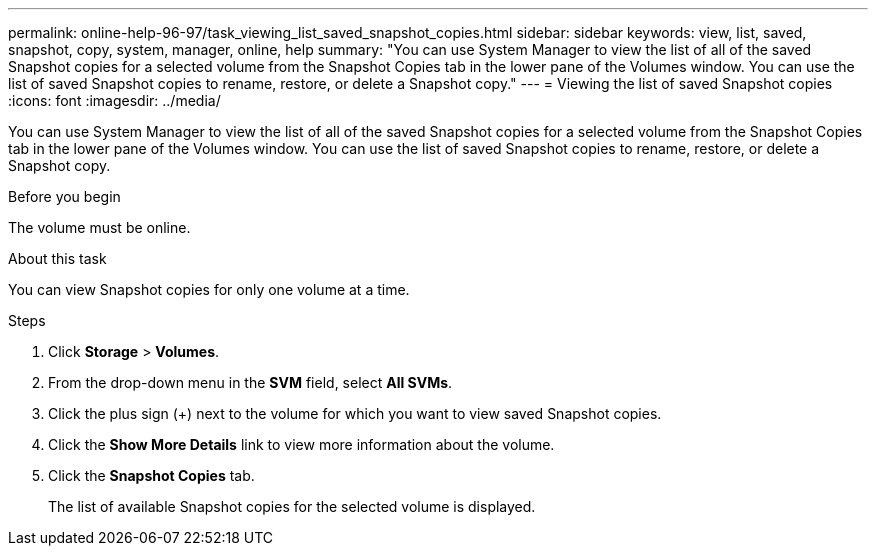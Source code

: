 ---
permalink: online-help-96-97/task_viewing_list_saved_snapshot_copies.html
sidebar: sidebar
keywords: view, list, saved, snapshot, copy, system, manager, online, help
summary: "You can use System Manager to view the list of all of the saved Snapshot copies for a selected volume from the Snapshot Copies tab in the lower pane of the Volumes window. You can use the list of saved Snapshot copies to rename, restore, or delete a Snapshot copy."
---
= Viewing the list of saved Snapshot copies
:icons: font
:imagesdir: ../media/

[.lead]
You can use System Manager to view the list of all of the saved Snapshot copies for a selected volume from the Snapshot Copies tab in the lower pane of the Volumes window. You can use the list of saved Snapshot copies to rename, restore, or delete a Snapshot copy.

.Before you begin

The volume must be online.

.About this task

You can view Snapshot copies for only one volume at a time.

.Steps

. Click *Storage* > *Volumes*.
. From the drop-down menu in the *SVM* field, select *All SVMs*.
. Click the plus sign (+) next to the volume for which you want to view saved Snapshot copies.
. Click the *Show More Details* link to view more information about the volume.
. Click the *Snapshot Copies* tab.
+
The list of available Snapshot copies for the selected volume is displayed.
